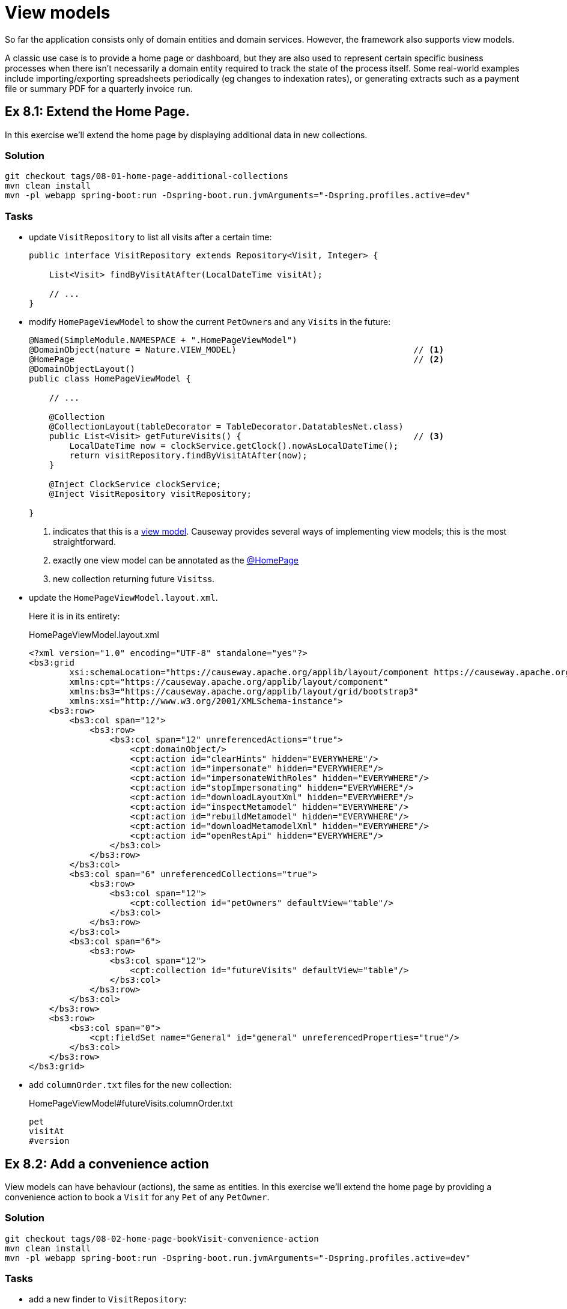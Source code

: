 = View models

:Notice: Licensed to the Apache Software Foundation (ASF) under one or more contributor license agreements. See the NOTICE file distributed with this work for additional information regarding copyright ownership. The ASF licenses this file to you under the Apache License, Version 2.0 (the "License"); you may not use this file except in compliance with the License. You may obtain a copy of the License at. http://www.apache.org/licenses/LICENSE-2.0 . Unless required by applicable law or agreed to in writing, software distributed under the License is distributed on an "AS IS" BASIS, WITHOUT WARRANTIES OR  CONDITIONS OF ANY KIND, either express or implied. See the License for the specific language governing permissions and limitations under the License.

So far the application consists only of domain entities and domain services.
However, the framework also supports view models.

A classic use case is to provide a home page or dashboard, but they are also used to represent certain specific business processes when there isn't necessarily a domain entity required to track the state of the process itself.
Some real-world examples include importing/exporting spreadsheets periodically (eg changes to indexation rates), or generating extracts such as a payment file or summary PDF for a quarterly invoice run.



[#exercise-8-1-extend-the-home-page]
== Ex 8.1: Extend the Home Page.

In this exercise we'll extend the home page by displaying additional data in new collections.


=== Solution

[source,bash]
----
git checkout tags/08-01-home-page-additional-collections
mvn clean install
mvn -pl webapp spring-boot:run -Dspring-boot.run.jvmArguments="-Dspring.profiles.active=dev"
----


=== Tasks

* update `VisitRepository` to list all visits after a certain time:
+
[source,java]
----
public interface VisitRepository extends Repository<Visit, Integer> {

    List<Visit> findByVisitAtAfter(LocalDateTime visitAt);

    // ...
}
----

* modify `HomePageViewModel` to show the current ``PetOwner``s and any ``Visit``s in the future:
+
[source,java]
----
@Named(SimpleModule.NAMESPACE + ".HomePageViewModel")
@DomainObject(nature = Nature.VIEW_MODEL)                                   // <.>
@HomePage                                                                   // <.>
@DomainObjectLayout()
public class HomePageViewModel {

    // ...

    @Collection
    @CollectionLayout(tableDecorator = TableDecorator.DatatablesNet.class)
    public List<Visit> getFutureVisits() {                                  // <.>
        LocalDateTime now = clockService.getClock().nowAsLocalDateTime();
        return visitRepository.findByVisitAtAfter(now);
    }

    @Inject ClockService clockService;
    @Inject VisitRepository visitRepository;

}
----
<.> indicates that this is a xref:userguide::view-models.adoc[view model].
Causeway provides several ways of implementing view models; this is the most straightforward.
<.> exactly one view model can be annotated as the xref:refguide:applib:index/annotation/HomePage.adoc[@HomePage]
<.> new collection returning future ``Visits``s.

* update the `HomePageViewModel.layout.xml`.
+
Here it is in its entirety:
+
[source,xml]
.HomePageViewModel.layout.xml
----
<?xml version="1.0" encoding="UTF-8" standalone="yes"?>
<bs3:grid
        xsi:schemaLocation="https://causeway.apache.org/applib/layout/component https://causeway.apache.org/applib/layout/component/component.xsd https://causeway.apache.org/applib/layout/grid/bootstrap3 https://causeway.apache.org/applib/layout/grid/bootstrap3/bootstrap3.xsd"
        xmlns:cpt="https://causeway.apache.org/applib/layout/component"
        xmlns:bs3="https://causeway.apache.org/applib/layout/grid/bootstrap3"
        xmlns:xsi="http://www.w3.org/2001/XMLSchema-instance">
    <bs3:row>
        <bs3:col span="12">
            <bs3:row>
                <bs3:col span="12" unreferencedActions="true">
                    <cpt:domainObject/>
                    <cpt:action id="clearHints" hidden="EVERYWHERE"/>
                    <cpt:action id="impersonate" hidden="EVERYWHERE"/>
                    <cpt:action id="impersonateWithRoles" hidden="EVERYWHERE"/>
                    <cpt:action id="stopImpersonating" hidden="EVERYWHERE"/>
                    <cpt:action id="downloadLayoutXml" hidden="EVERYWHERE"/>
                    <cpt:action id="inspectMetamodel" hidden="EVERYWHERE"/>
                    <cpt:action id="rebuildMetamodel" hidden="EVERYWHERE"/>
                    <cpt:action id="downloadMetamodelXml" hidden="EVERYWHERE"/>
                    <cpt:action id="openRestApi" hidden="EVERYWHERE"/>
                </bs3:col>
            </bs3:row>
        </bs3:col>
        <bs3:col span="6" unreferencedCollections="true">
            <bs3:row>
                <bs3:col span="12">
                    <cpt:collection id="petOwners" defaultView="table"/>
                </bs3:col>
            </bs3:row>
        </bs3:col>
        <bs3:col span="6">
            <bs3:row>
                <bs3:col span="12">
                    <cpt:collection id="futureVisits" defaultView="table"/>
                </bs3:col>
            </bs3:row>
        </bs3:col>
    </bs3:row>
    <bs3:row>
        <bs3:col span="0">
            <cpt:fieldSet name="General" id="general" unreferencedProperties="true"/>
        </bs3:col>
    </bs3:row>
</bs3:grid>
----

* add `columnOrder.txt` files for the new collection:
+
[source,text]
.HomePageViewModel#futureVisits.columnOrder.txt
----
pet
visitAt
#version
----


[#exercise-8-2-add-a-convenience-action]
== Ex 8.2: Add a convenience action

View models can have behaviour (actions), the same as entities.
In this exercise we'll extend the home page by providing a convenience action to book a `Visit` for any `Pet` of any `PetOwner`.


=== Solution

[source,bash]
----
git checkout tags/08-02-home-page-bookVisit-convenience-action
mvn clean install
mvn -pl webapp spring-boot:run -Dspring-boot.run.jvmArguments="-Dspring.profiles.active=dev"
----


=== Tasks

* add a new finder to `VisitRepository`:
+
[source,java]
.VisitRepository.java
----
Visit findByPetAndVisitAt(Pet pet, LocalDateTime visitAt);
----

* create a `bookVisit` action for `HomePageViewModel`, as a mixin:
+
[source,java]
.HomePageViewModel_bookVisit.java
----
@Action                                                                                 // <.>
@ActionLayout(associateWith = "futureVisits")
@RequiredArgsConstructor
public class HomePageViewModel_bookVisit {

    final HomePageViewModel homePageViewModel;

    @MemberSupport
    public Object act(
            PetOwner petOwner, Pet pet, LocalDateTime visitAt,
            boolean showVisit) {                                                        // <.>
        wrapperFactory.wrapMixin(PetOwner_bookVisit.class, petOwner).act(pet, visitAt); // <.>
        if (showVisit) {
            return visitRepository.findByPetAndVisitAt(pet, visitAt);
        }
        return homePageViewModel;
    }
    @MemberSupport
    public List<PetOwner> autoComplete0Act(final String lastName) {                     // <.>
        return petOwnerRepository.findByNameContaining(lastName);
    }
    @MemberSupport
    public Set<Pet> choices1Act(PetOwner petOwner) {                                   // <.>
        if(petOwner == null) {
            return Collections.emptySet();
        }
        return petOwner.getPets();
    }
    @MemberSupport
    public LocalDateTime default2Act(PetOwner petOwner, Pet pet) {                      // <.>
        if(petOwner == null || pet == null) {
            return null;
        }
        return factoryService.mixin(PetOwner_bookVisit.class, petOwner).default1Act();
    }
    @MemberSupport
    public String validate2Act(PetOwner petOwner, Pet pet, LocalDateTime visitAt) {     // <.>
        return factoryService.mixin(PetOwner_bookVisit.class, petOwner).validate1Act(visitAt);
    }

    @Inject VisitRepository visitRepository;
    @Inject PetOwnerRepository petOwnerRepository;
    @Inject WrapperFactory wrapperFactory;
    @Inject FactoryService factoryService;
}
----
<.> declares this class as a mixin action.
<.> cosmetic flag to control the UI; either remain at the home page or navigate to the newly created `Visit`
<.> use the xref:refguide:applib:index/services/wrapper/WrapperFactory.adoc[WrapperFactory] to delegate to the original behaviour "as if" through the UI.
If additional business rules were added to that delegate, then the mistake would be detected.
<.> Uses an xref:refguide:applib-methods:prefixes.adoc#autoComplete[autoComplete] supporting method to look up matching ``PetOwner``s based upon their name.
<.> Finds the ``Pet``s owned by the `PetOwner`, once selected.
<.> Computes a default for the 2^nd^ parameter, once the first two are selected.
<.> surfaces (some of) the business rules of the delegate mixin.

* update the title of `HomePageViewModel`:
+
[source,xml]
.HomePageViewModel.layout.xml
----
@ObjectSupport public String title() {
    return getPetOwners().size() + " pet owners, " +
           getFutureVisits() + " future visits";
}
----

